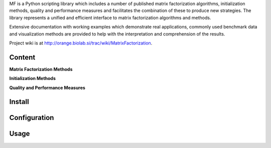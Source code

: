 
MF is a Python scripting library which includes a number of published matrix factorization algorithms, initialization methods, quality and performance measures and facilitates the combination of these to produce new strategies. The library represents a unified and efficient interface to matrix factorization algorithms and methods.

Extensive documentation with working examples which demonstrate real applications, commonly used benchmark data and visualization methods are provided to help with the interpretation and comprehension of the results.

Project wiki is at http://orange.biolab.si/trac/wiki/MatrixFactorization.

Content
=======

**Matrix Factorization Methods**

**Initialization Methods**

**Quality and Performance Measures**

Install
=======



Configuration
=============



Usage
====




